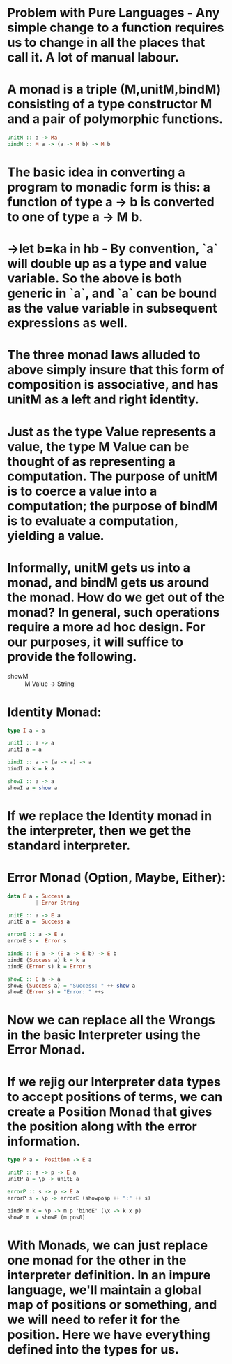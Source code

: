 * Problem with Pure Languages - Any simple change to a function requires us to change in all the places that call it. A lot of manual labour.
* A monad is a triple (M,unitM,bindM) consisting of a type constructor M and a pair of polymorphic functions.
#+begin_src haskell
 unitM :: a -> Ma
 bindM :: M a -> (a -> M b) -> M b
#+end_src
* The basic idea in converting a program to monadic form is this: a function of type a -> b is converted to one of type a -> M b.
* \a->let b=ka in hb - By convention, `a` will double up as a type and value variable. So the above is both generic in `a`, and `a` can be bound as the value variable in subsequent expressions as well.
* The three monad laws alluded to above simply insure that this form of composition is associative, and has unitM as a left and right identity.
* Just as the type Value represents a value, the type M Value can be thought of as representing a computation. The purpose of unitM is to coerce a value into a computation; the purpose of bindM is to evaluate a computation, yielding a value.
* Informally, unitM gets us into a monad, and bindM gets us around the monad. How do we get out of the monad? *In general, such operations require a more ad hoc design.* For our purposes, it will suffice to provide the following.
  - showM ::  M Value -> String
* Identity Monad:
#+begin_src haskell
  type I a = a

  unitI :: a -> a
  unitI a = a

  bindI :: a -> (a -> a) -> a
  bindI a k = k a

  showI :: a -> a
  showI a = show a
#+end_src
* If we replace the Identity monad in the interpreter, then we get the standard interpreter.
* Error Monad (Option, Maybe, Either):
#+begin_src haskell
  data E a = Success a
           | Error String

  unitE :: a -> E a
  unitE a =  Success a

  errorE :: a -> E a
  errorE s =  Error s

  bindE :: E a -> (E a -> E b) -> E b
  bindE (Success a) k = k a
  bindE (Error s) k = Error s

  showE :: E a -> a
  showE (Success a) = "Success: " ++ show a
  showE (Error s) = "Error: " ++s
#+end_src
* Now we can replace all the Wrongs in the basic Interpreter using the Error Monad.
* If we rejig our Interpreter data types to accept positions of terms, we can create a Position Monad that gives the position along with the error information.
#+begin_src haskell
  type P a =  Position -> E a

  unitP :: a -> p -> E a
  unitP a = \p -> unitE a

  errorP :: s -> p -> E a
  errorP s = \p -> errorE (showposp ++ ":" ++ s)

  bindP m k = \p -> m p 'bindE' (\x -> k x p)
  showP m  = showE (m pos0)
#+end_src
* With Monads, we can just replace one monad for the other in the interpreter definition. In an impure language, we'll maintain a global map of positions or something, and we will need to refer it for the position. Here we have everything defined into the types for us.
